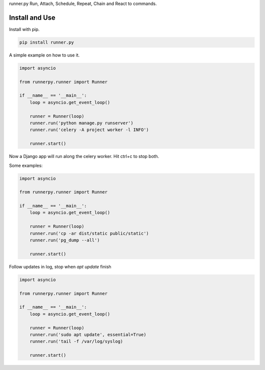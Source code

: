 runner.py Run, Attach, Schedule, Repeat, Chain and React to commands.

.. image:: https://badge.fury.io/py/run.py.svg
    :target: https://pypi.org/project/runner.py/

.. image:: https://travis-ci.org/mariocesar/run.py.svg?branch=master
    :target: https://travis-ci.org/mariocesar/run.py

Install and Use
---------------

Install with pip.

.. code-block:: console

    pip install runner.py

A simple example on how to use it.

.. code-block:: python

    import asyncio

    from runnerpy.runner import Runner

    if __name__ == '__main__':
        loop = asyncio.get_event_loop()

        runner = Runner(loop)
        runner.run('python manage.py runserver')
        runner.run('celery -A project worker -l INFO')

        runner.start()

Now a Django app will run along the celery worker. Hit ctrl+c to stop both.

Some examples:

.. code-block:: python

    import asyncio

    from runnerpy.runner import Runner

    if __name__ == '__main__':
        loop = asyncio.get_event_loop()

        runner = Runner(loop)
        runner.run('cp -ar dist/static public/static')
        runner.run('pg_dump --all')

        runner.start()
::

Follow updates in log, stop when `apt update` finish

.. code-block:: python

    import asyncio

    from runnerpy.runner import Runner

    if __name__ == '__main__':
        loop = asyncio.get_event_loop()

        runner = Runner(loop)
        runner.run('sudo apt update', essential=True)
        runner.run('tail -f /var/log/syslog)

        runner.start()
::